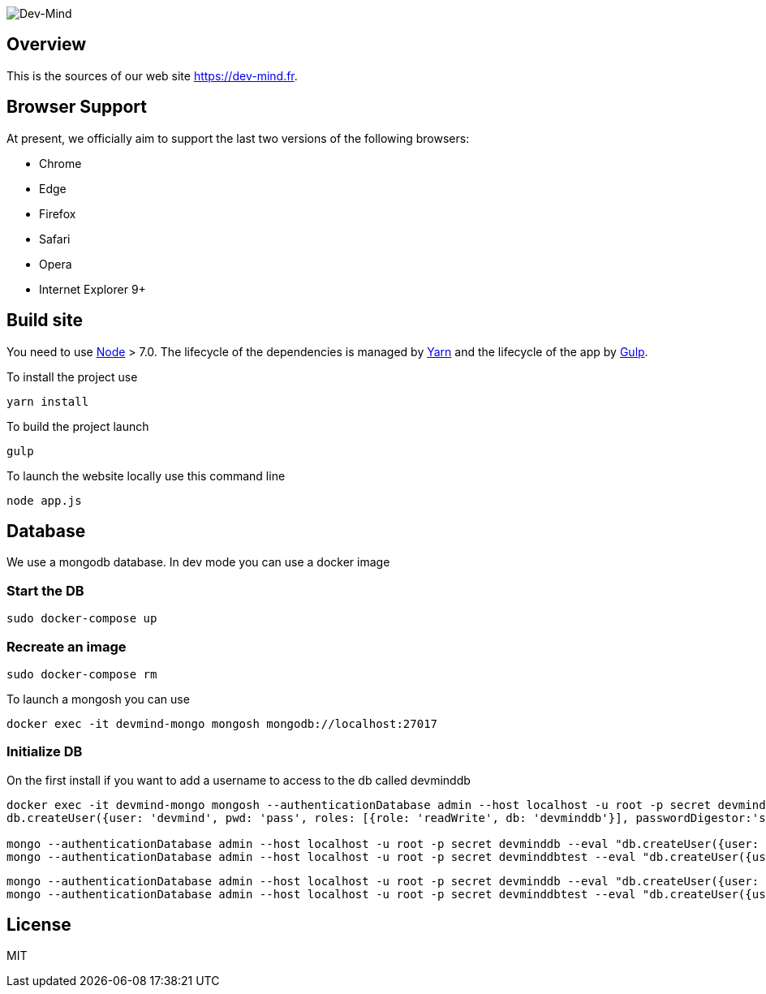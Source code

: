 image::src/main/client/img/logo/logo_1500.png[Dev-Mind]

== Overview

This is the sources of our web site https://dev-mind.fr.

== Browser Support

At present, we officially aim to support the last two versions of the following browsers:

* Chrome
* Edge
* Firefox
* Safari
* Opera
* Internet Explorer 9+

== Build site

You need to use https://nodejs.org/en/[Node] > 7.0. The lifecycle of the dependencies is managed by https://yarnpkg.com/en/[Yarn] and the lifecycle of the app by http://gulpjs.com/[Gulp].

To install the project use

[source, shell, subs="none"]
----
yarn install
----


To build the project launch

[source, shell, subs="none"]
----
gulp
----

To launch the website locally use this command line

[source, shell, subs="none"]
----
node app.js
----

== Database
We use a mongodb database. In dev mode you can use a docker image

=== Start the DB
[source, shell, subs="none"]
----
sudo docker-compose up
----

=== Recreate an image
[source, shell, subs="none"]
----
sudo docker-compose rm
----

To launch a mongosh you can use

[source, shell, subs="none"]
----
docker exec -it devmind-mongo mongosh mongodb://localhost:27017
----

=== Initialize DB

On the first install if you want to add a username to access to the db called devminddb
[source, shell, subs="none"]
----
docker exec -it devmind-mongo mongosh --authenticationDatabase admin --host localhost -u root -p secret devminddb
db.createUser({user: 'devmind', pwd: 'pass', roles: [{role: 'readWrite', db: 'devminddb'}], passwordDigestor:'server'});

mongo --authenticationDatabase admin --host localhost -u root -p secret devminddb --eval "db.createUser({user: 'devmind', pwd: 'pass', roles: [{role: 'readWrite', db: 'devminddb'}], passwordDigestor:'server'});"
mongo --authenticationDatabase admin --host localhost -u root -p secret devminddbtest --eval "db.createUser({user: 'devmind', pwd: 'pass', roles: [{role: 'readWrite', db: 'devminddbtest'}], passwordDigestor:'server'});"
----

[source, shell, subs="none"]
----
mongo --authenticationDatabase admin --host localhost -u root -p secret devminddb --eval "db.createUser({user: 'devmind', pwd: 'pass', roles: [{role: 'readWrite', db: 'devminddb'}], passwordDigestor:'server'});"
mongo --authenticationDatabase admin --host localhost -u root -p secret devminddbtest --eval "db.createUser({user: 'devmind', pwd: 'pass', roles: [{role: 'readWrite', db: 'devminddbtest'}], passwordDigestor:'server'});"
----


== License

MIT
